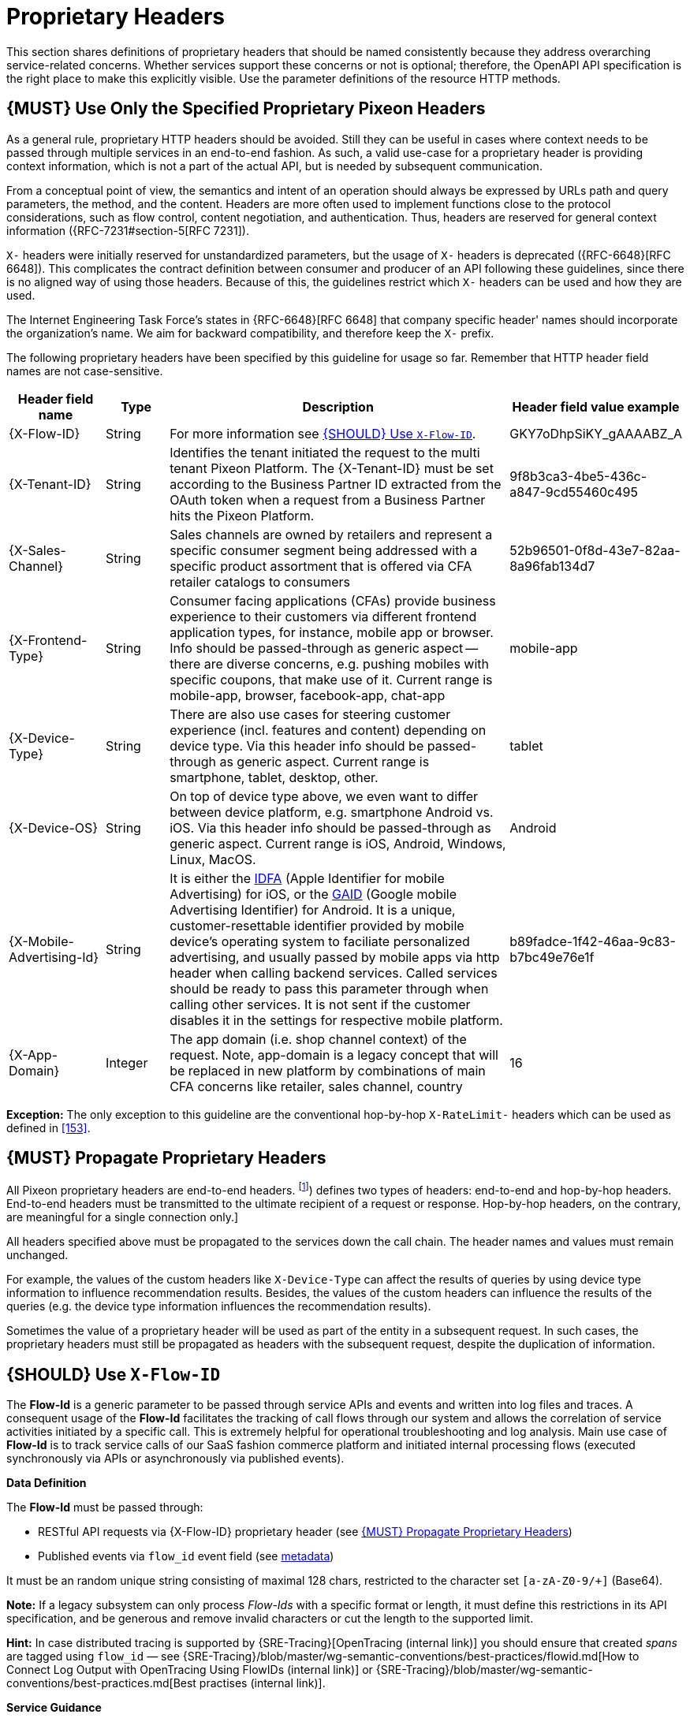 [[proprietary-headers]]
= Proprietary Headers

This section shares definitions of proprietary headers that should be
named consistently because they address overarching service-related
concerns. Whether services support these concerns or not is optional;
therefore, the OpenAPI API specification is the right place to make this
explicitly visible. Use the parameter definitions of the resource HTTP
methods.

[#183]
== {MUST} Use Only the Specified Proprietary Pixeon Headers

As a general rule, proprietary HTTP headers should be avoided. Still
they can be useful in cases where context needs to be passed through
multiple services in an end-to-end fashion. As such, a valid use-case
for a proprietary header is providing context information, which is not
a part of the actual API, but is needed by subsequent communication.

From a conceptual point of view, the semantics and intent of an
operation should always be expressed by URLs path and query parameters,
the method, and the content. Headers are more often used to implement
functions close to the protocol considerations, such as flow control,
content negotiation, and authentication. Thus, headers are reserved for
general context information ({RFC-7231#section-5[RFC 7231]).

`X-` headers were initially reserved for unstandardized parameters, but the
usage of `X-` headers is deprecated ({RFC-6648}[RFC 6648]). This complicates
the contract definition between consumer and producer of an API following
these guidelines, since there is no aligned way of using those headers.
Because of this, the guidelines restrict which `X-` headers can be used
and how they are used.

The Internet Engineering Task Force's states in {RFC-6648}[RFC 6648] that
company specific header' names should incorporate the organization's name.
We aim for backward compatibility, and therefore keep the `X-` prefix.

The following proprietary headers have been specified by this guideline
for usage so far. Remember that HTTP header field names are not
case-sensitive.

[cols="15%,10%,60%,15%",options="header",]
|=======================================================================
|Header field name |Type |Description |Header field value example

|[[x-flow-id]]{X-Flow-ID}|String|
For more information see <<233>>.
|GKY7oDhpSiKY_gAAAABZ_A

|[[x-tenant-id]]{X-Tenant-ID}|String|
Identifies the tenant initiated the request
to the multi tenant Pixeon Platform. The {X-Tenant-ID} must be set 
according to the Business Partner ID extracted from the OAuth token when 
a request from a Business Partner hits the Pixeon Platform. 
|9f8b3ca3-4be5-436c-a847-9cd55460c495

|[[x-sales-channel]]{X-Sales-Channel}|String|
Sales channels are owned by retailers and represent a specific consumer segment
being addressed with a specific product assortment that is offered via CFA
retailer catalogs to consumers
|52b96501-0f8d-43e7-82aa-8a96fab134d7

|[[c-frontend-type]]{X-Frontend-Type}|String|
Consumer facing applications (CFAs) provide business experience to their
customers via different frontend application types, for instance, mobile app
or browser. Info should be passed-through as generic aspect -- there are
diverse concerns, e.g. pushing mobiles with specific coupons, that make use of
it. Current range is mobile-app, browser, facebook-app, chat-app
|mobile-app

|[[x-device-type]]{X-Device-Type}|String|
There are also use cases for steering customer experience (incl. features and
content) depending on device type. Via this header info should be passed-through
as generic aspect. Current range is smartphone, tablet, desktop, other.
|tablet

|[[x-device-os]]{X-Device-OS}|String|
On top of device type above, we even want to differ between device platform,
e.g. smartphone Android vs. iOS. Via this header info should be passed-through
as generic aspect. Current range is iOS, Android, Windows, Linux, MacOS.
|Android

|[[x-mobile-advertising-id]]{X-Mobile-Advertising-Id}|String|
It is either the 
https://developer.apple.com/documentation/adsupport/asidentifiermanager[IDFA] 
(Apple Identifier for mobile Advertising) for iOS, or the 
https://support.google.com/googleplay/android-developer/answer/6048248[GAID] 
(Google mobile Advertising Identifier) for Android. It is a unique, 
customer-resettable identifier provided by mobile device’s operating system 
to faciliate personalized advertising, and usually passed by mobile apps via http header 
when calling backend services. Called services should be ready to pass this 
parameter through when calling other services. It is not sent if the customer 
disables it in the settings for respective mobile platform.
|b89fadce-1f42-46aa-9c83-b7bc49e76e1f

|[[x-app-domain]]{X-App-Domain}|Integer|
The app domain (i.e. shop channel context) of the request. Note, app-domain is
a legacy concept that will be replaced in new platform by combinations of main
CFA concerns like retailer, sales channel, country
|16
|=======================================================================

*Exception:* The only exception to this guideline are the conventional
hop-by-hop `X-RateLimit-` headers which can be used as defined in <<153>>.

[#184]
== {MUST} Propagate Proprietary Headers

All Pixeon proprietary headers are end-to-end headers.
footnoteref:[header-types, HTTP/1.1 standard ({RFC-7230}#section-6.1[RFC 7230])
defines two types of headers: end-to-end and hop-by-hop headers. End-to-end
headers must be transmitted to the ultimate recipient of a request or response.
Hop-by-hop headers, on the contrary, are meaningful for a single connection
only.]

All headers specified above must be propagated to the services down the call
chain. The header names and values must remain unchanged.

For example, the values of the custom headers like `X-Device-Type` can affect
the results of queries by using device type information to influence
recommendation results. Besides, the values of the custom headers can influence
the results of the queries (e.g. the device type information influences the
recommendation results).

Sometimes the value of a proprietary header will be used as part of the entity
in a subsequent request. In such cases, the proprietary headers must still be
propagated as headers with the subsequent request, despite the duplication of
information.

[#233]
== {SHOULD} Use `X-Flow-ID`

The *Flow-Id* is a generic parameter to be passed through service APIs and
events and written into log files and traces. A consequent usage of the
*Flow-Id* facilitates the tracking of call flows through our system and allows
the correlation of service activities initiated by a specific call. This is
extremely helpful for operational troubleshooting and log analysis. Main use
case of *Flow-Id* is to track service calls of our SaaS fashion commerce
platform and initiated internal processing flows (executed synchronously via
APIs or asynchronously via published events).

*Data Definition*

The *Flow-Id* must be passed through:

* RESTful API requests via {X-Flow-ID} proprietary header (see <<184>>)
* Published events via `flow_id` event field (see <<event-metadata, metadata>>)

It must be an random unique string consisting of maximal 128 chars, restricted
to the character set `[a-zA-Z0-9/+]` (Base64). 

*Note:* If a legacy subsystem can only process _Flow-Ids_ with a specific
format or length, it must define this restrictions in its API specification,
and be generous and remove invalid characters or cut the length to the
supported limit.

*Hint:* In case distributed tracing is supported by {SRE-Tracing}[OpenTracing
(internal link)] you should ensure that created _spans_ are tagged using
`flow_id` — see
{SRE-Tracing}/blob/master/wg-semantic-conventions/best-practices/flowid.md[How
to Connect Log Output with OpenTracing Using FlowIDs (internal link)] or
{SRE-Tracing}/blob/master/wg-semantic-conventions/best-practices.md[Best
practises (internal link)].

*Service Guidance*

* Services *must* support _Flow-Id_ as generic input, i.e.
** RESTful API endpoints *must* support {X-Flow-ID} header in requests
** Event listeners *must* support the metadata `flow-id` from events.

+
*Note:*  API-Clients *must* provide _Flow-Id_ when calling a service or
producing events. If no _Flow-Id_ is provided in a request or event, the
service must create a new _Flow-Id_.

* Services *must* propagate _Flow-Id_, i.e. use _Flow-Id_ received
with API-Calls or consumed events as...
** input for all API called and events published during processing
** data field written for logging and tracing

*Hint:* This rule also applies to application internal interfaces and events
not published via Nakadi (but e.g. via AWS SQS, Kinesis or service specific
DB solutions).
